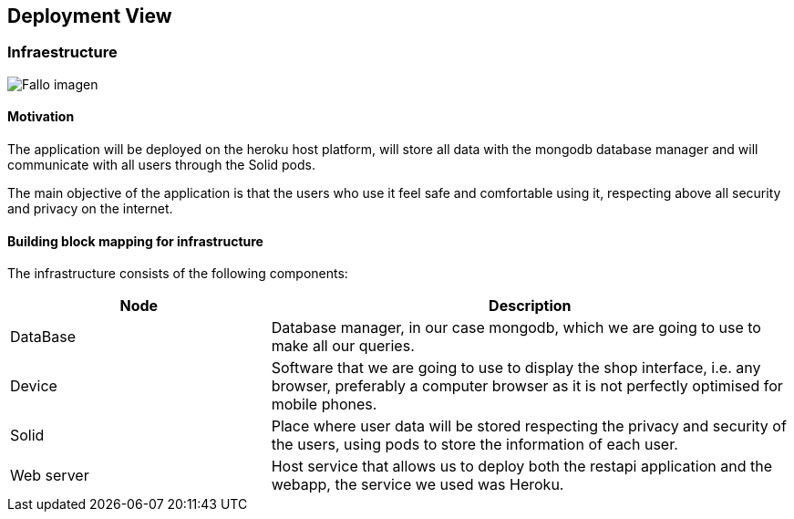 [[section-deployment-view]]


== Deployment View
=== Infraestructure
:imagesdir: images/
image:07-diagramaDespliegue.png["Fallo imagen"]


==== Motivation
The application will be deployed on the heroku host platform, will store all data with the mongodb database manager and will communicate with all users through the Solid pods.

The main objective of the application is that the users who use it feel safe and comfortable using it, respecting above all security and privacy on the internet.

==== Building block mapping for infrastructure

The infrastructure consists of the following components:

[options="header",cols="1,2"]
|===
|Node|Description
| DataBase | Database manager, in our case mongodb, which we are going to use to make all our queries.
| Device | Software that we are going to use to display the shop interface, i.e. any browser, preferably a computer browser as it is not perfectly optimised for mobile phones.
| Solid | Place where user data will be stored respecting the privacy and security of the users, using pods to store the information of each user.
| Web server | Host service that allows us to deploy both the restapi application and the webapp, the service we used was Heroku.
|===




